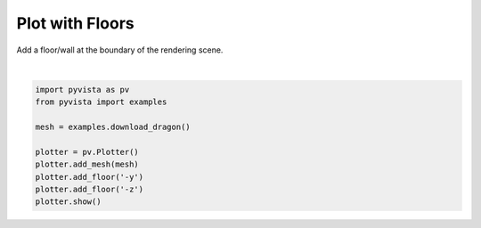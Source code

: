 .. only:: html

    .. note::
        :class: sphx-glr-download-link-note

        Click :ref:`here <sphx_glr_download_examples_02-plot_floors.py>`     to download the full example code
    .. rst-class:: sphx-glr-example-title

    .. _sphx_glr_examples_02-plot_floors.py:


Plot with Floors
~~~~~~~~~~~~~~~~

Add a floor/wall at the boundary of the rendering scene.



.. image:: /examples/02-plot/images/sphx_glr_floors_001.png
    :alt: floors
    :class: sphx-glr-single-img


.. rst-class:: sphx-glr-script-out

 Out:

 .. code-block:: none


    [(0.2918153515185688, 0.4226454997535322, 0.2930908499385689),
     (-0.005878899246454239, 0.12495124898850918, -0.004603400826454163),
     (0.0, 0.0, 1.0)]





|


.. code-block:: default


    import pyvista as pv
    from pyvista import examples

    mesh = examples.download_dragon()

    plotter = pv.Plotter()
    plotter.add_mesh(mesh)
    plotter.add_floor('-y')
    plotter.add_floor('-z')
    plotter.show()


.. rst-class:: sphx-glr-timing

   **Total running time of the script:** ( 0 minutes  5.623 seconds)


.. _sphx_glr_download_examples_02-plot_floors.py:


.. only :: html

 .. container:: sphx-glr-footer
    :class: sphx-glr-footer-example



  .. container:: sphx-glr-download sphx-glr-download-python

     :download:`Download Python source code: floors.py <floors.py>`



  .. container:: sphx-glr-download sphx-glr-download-jupyter

     :download:`Download Jupyter notebook: floors.ipynb <floors.ipynb>`


.. only:: html

 .. rst-class:: sphx-glr-signature

    `Gallery generated by Sphinx-Gallery <https://sphinx-gallery.github.io>`_
